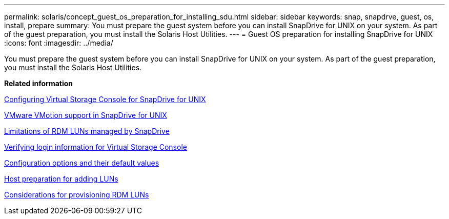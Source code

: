 ---
permalink: solaris/concept_guest_os_preparation_for_installing_sdu.html
sidebar: sidebar
keywords: snap, snapdrve, guest, os, install, prepare
summary: You must prepare the guest system before you can install SnapDrive for UNIX on your system. As part of the guest preparation, you must install the Solaris Host Utilities.
---
= Guest OS preparation for installing SnapDrive for UNIX
:icons: font
:imagesdir: ../media/

[.lead]
You must prepare the guest system before you can install SnapDrive for UNIX on your system. As part of the guest preparation, you must install the Solaris Host Utilities.

*Related information*

xref:task_configuring_virtual_storage_console_in_snapdrive_for_unix.adoc[Configuring Virtual Storage Console for SnapDrive for UNIX]

xref:concept_storage_provisioning_for_rdm_luns.adoc[VMware VMotion support in SnapDrive for UNIX]

xref:concept_limitations_of_rdm_luns_managed_by_snapdrive.adoc[Limitations of RDM LUNs managed by SnapDrive]

xref:task_verifying_virtual_storage_console.adoc[Verifying login information for Virtual Storage Console]

xref:concept_configuration_options_and_their_default_values.adoc[Configuration options and their default values]

xref:task_hosts_preparation_for_adding_luns.adoc[Host preparation for adding LUNs]

xref:task_considerations_for_provisioning_rdm_luns.adoc[Considerations for provisioning RDM LUNs]
